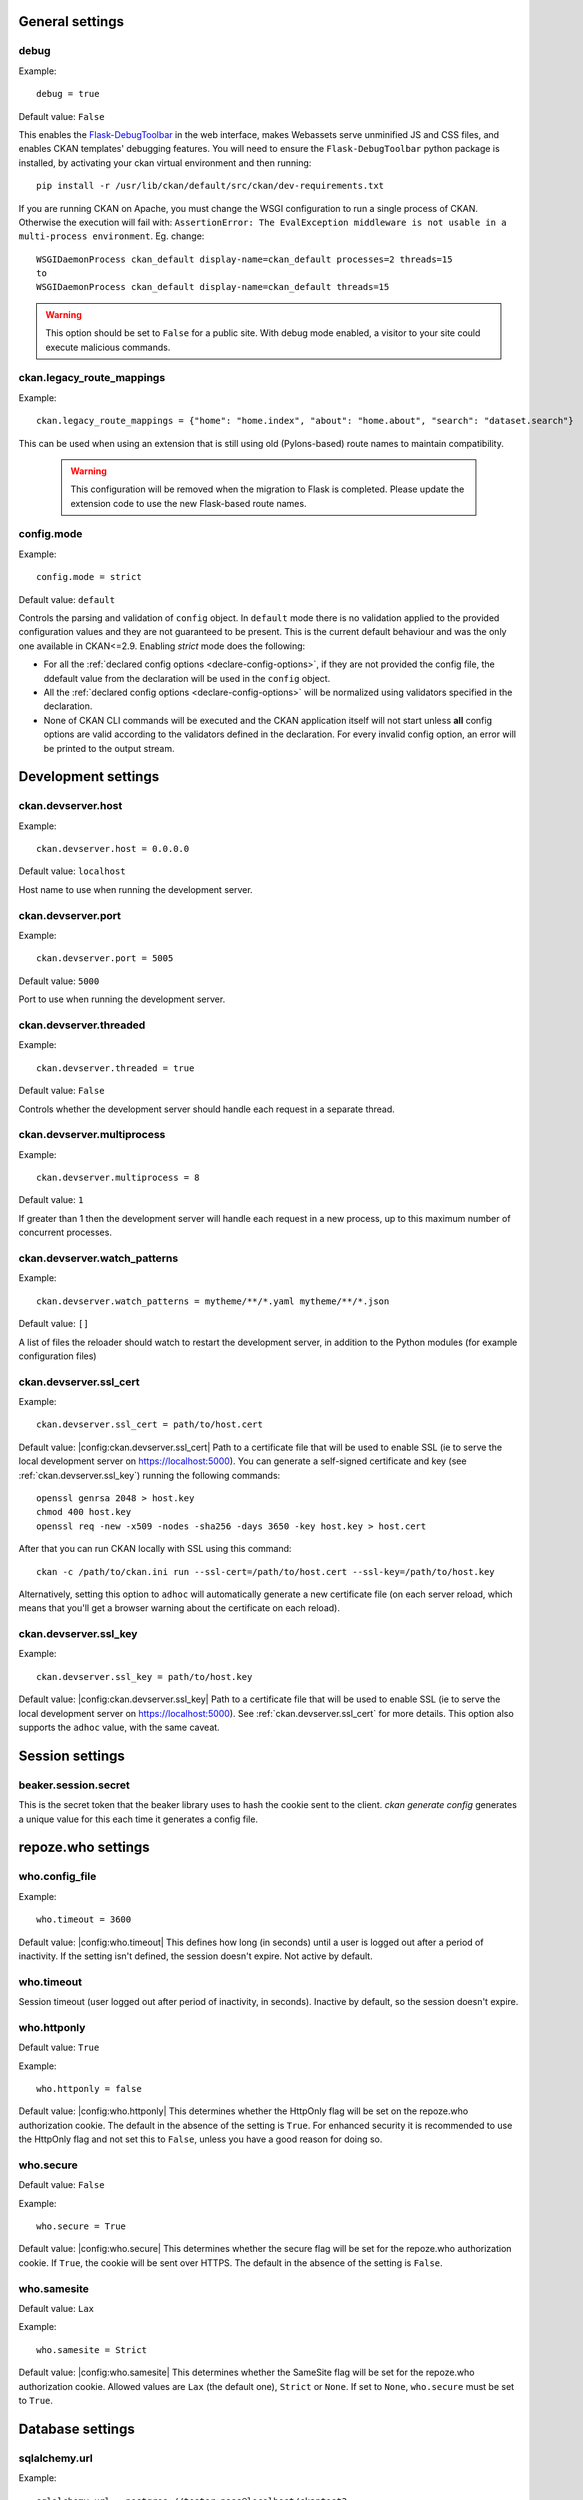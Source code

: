.. Documentation for declared config options.
   **This file is autogenerated!** So don't edit it by hand.

General settings
----------------

.. _debug:

debug
^^^^^
Example::

	debug = true

Default value: ``False``

This enables the `Flask-DebugToolbar <https://flask-debugtoolbar.readthedocs.io/>`_ in the web interface, makes Webassets serve unminified JS and CSS files, and enables CKAN templates' debugging features.
You will need to ensure the ``Flask-DebugToolbar`` python package is installed, by activating your ckan virtual environment and then running::

    pip install -r /usr/lib/ckan/default/src/ckan/dev-requirements.txt

If you are running CKAN on Apache, you must change the WSGI configuration to run a single process of CKAN. Otherwise the execution will fail with: ``AssertionError: The EvalException middleware is not usable in a multi-process environment``. Eg. change::

  WSGIDaemonProcess ckan_default display-name=ckan_default processes=2 threads=15
  to
  WSGIDaemonProcess ckan_default display-name=ckan_default threads=15

.. warning:: This option should be set to ``False`` for a public site.
   With debug mode enabled, a visitor to your site could execute malicious
   commands.

.. _ckan.legacy_route_mappings:

ckan.legacy_route_mappings
^^^^^^^^^^^^^^^^^^^^^^^^^^
Example::

	ckan.legacy_route_mappings = {"home": "home.index", "about": "home.about", "search": "dataset.search"}

This can be used when using an extension that is still using old (Pylons-based) route names to maintain compatibility.

  .. warning:: This configuration will be removed when the migration to Flask is completed. Please
    update the extension code to use the new Flask-based route names.

.. _config.mode:

config.mode
^^^^^^^^^^^
Example::

	config.mode = strict

Default value: ``default``

Controls the parsing and validation of ``config`` object. In ``default`` mode there is no validation applied to the provided configuration values and they are not guaranteed to be present. This is the current default behaviour and was the only one available in CKAN<=2.9.
Enabling `strict` mode does the following:

* For all the :ref:`declared config options <declare-config-options>`, if they
  are not provided the config file, the ddefault value from the declaration will be
  used in the ``config`` object.

* All the :ref:`declared config options <declare-config-options>` will be
  normalized using validators specified in the declaration.

* None of CKAN CLI commands will be executed and the CKAN application itself will
  not start unless **all** config options are valid according to the validators defined
  in the declaration. For every invalid config option, an error will be printed to the
  output stream.

Development settings
--------------------

.. _ckan.devserver.host:

ckan.devserver.host
^^^^^^^^^^^^^^^^^^^
Example::

	ckan.devserver.host = 0.0.0.0

Default value: ``localhost``

Host name to use when running the development server.

.. _ckan.devserver.port:

ckan.devserver.port
^^^^^^^^^^^^^^^^^^^
Example::

	ckan.devserver.port = 5005

Default value: ``5000``

Port to use when running the development server.

.. _ckan.devserver.threaded:

ckan.devserver.threaded
^^^^^^^^^^^^^^^^^^^^^^^
Example::

	ckan.devserver.threaded = true

Default value: ``False``

Controls whether the development server should handle each request in a separate thread.

.. _ckan.devserver.multiprocess:

ckan.devserver.multiprocess
^^^^^^^^^^^^^^^^^^^^^^^^^^^
Example::

	ckan.devserver.multiprocess = 8

Default value: ``1``

If greater than 1 then the development server will handle each request in a new process, up to this maximum number of concurrent processes.

.. _ckan.devserver.watch_patterns:

ckan.devserver.watch_patterns
^^^^^^^^^^^^^^^^^^^^^^^^^^^^^
Example::

	ckan.devserver.watch_patterns = mytheme/**/*.yaml mytheme/**/*.json

Default value: ``[]``

A list of files the reloader should watch to restart the development server, in addition to the Python modules (for example configuration files)

.. _ckan.devserver.ssl_cert:

ckan.devserver.ssl_cert
^^^^^^^^^^^^^^^^^^^^^^^
Example::

  ckan.devserver.ssl_cert = path/to/host.cert

Default value: |config:ckan.devserver.ssl_cert|
Path to a certificate file that will be used to enable SSL (ie to serve the local development server on https://localhost:5000). You can generate a self-signed certificate and key (see :ref:`ckan.devserver.ssl_key`) running the following commands::

    openssl genrsa 2048 > host.key
    chmod 400 host.key
    openssl req -new -x509 -nodes -sha256 -days 3650 -key host.key > host.cert

After that you can run CKAN locally with SSL using this command::

    ckan -c /path/to/ckan.ini run --ssl-cert=/path/to/host.cert --ssl-key=/path/to/host.key

Alternatively, setting this option to ``adhoc`` will automatically generate a new certificate file (on each server reload, which means that you'll get a browser warning about the certificate on each reload).

.. _ckan.devserver.ssl_key:

ckan.devserver.ssl_key
^^^^^^^^^^^^^^^^^^^^^^
Example::

  ckan.devserver.ssl_key = path/to/host.key

Default value: |config:ckan.devserver.ssl_key|
Path to a certificate file that will be used to enable SSL (ie to serve the local development server on https://localhost:5000). See :ref:`ckan.devserver.ssl_cert` for more details. This option also supports the ``adhoc`` value, with the same caveat.

Session settings
----------------

.. _beaker.session.secret:

beaker.session.secret
^^^^^^^^^^^^^^^^^^^^^
This is the secret token that the beaker library uses to hash the cookie sent to the client. `ckan generate config` generates a unique value for this each time it generates a config file.

repoze.who settings
-------------------

.. _who.config_file:

who.config_file
^^^^^^^^^^^^^^^
Example::

 who.timeout = 3600

Default value: |config:who.timeout|
This defines how long (in seconds) until a user is logged out after a period of inactivity. If the setting isn't defined, the session doesn't expire. Not active by default.

.. _who.timeout:

who.timeout
^^^^^^^^^^^
Session timeout (user logged out after period of inactivity, in seconds). Inactive by default, so the session doesn't expire.

.. _who.httponly:

who.httponly
^^^^^^^^^^^^
Default value: ``True``

Example::

 who.httponly = false

Default value: |config:who.httponly|
This determines whether the HttpOnly flag will be set on the repoze.who authorization cookie. The default in the absence of the setting is ``True``. For enhanced security it is recommended to use the HttpOnly flag and not set this to ``False``, unless you have a good reason for doing so.

.. _who.secure:

who.secure
^^^^^^^^^^
Default value: ``False``

Example::

 who.secure = True

Default value: |config:who.secure|
This determines whether the secure flag will be set for the repoze.who authorization cookie. If ``True``, the cookie will be sent over HTTPS. The default in the absence of the setting is ``False``.

.. _who.samesite:

who.samesite
^^^^^^^^^^^^
Default value: ``Lax``

Example::

 who.samesite = Strict

Default value: |config:who.samesite|
This determines whether the SameSite flag will be set for the repoze.who authorization cookie. Allowed values are ``Lax`` (the default one), ``Strict`` or ``None``. If set to ``None``,  ``who.secure`` must be set to ``True``.

Database settings
-----------------

.. _sqlalchemy.url:

sqlalchemy.url
^^^^^^^^^^^^^^
Example::

 sqlalchemy.url = postgres://tester:pass@localhost/ckantest3

This defines the database that CKAN is to use. The format is::

 sqlalchemy.url = postgres://USERNAME:PASSWORD@HOST/DBNAME

.. _sqlalchemy.<OPTION>:

sqlalchemy.<OPTION>
^^^^^^^^^^^^^^^^^^^
Example::

 sqlalchemy.pool_pre_ping=True
 sqlalchemy.pool_size=10
 sqlalchemy.max_overflow=20

Custom sqlalchemy config parameters used to establish the main database connection.
To get the list of all the available properties check the `SQLAlchemy documentation`_
.. _SQLAlchemy documentation: http://docs.sqlalchemy.org/en/rel_0_9/core/engines.html#engine-creation-api

Site Settings
-------------

.. _ckan.site_url:

ckan.site_url
^^^^^^^^^^^^^
Example::

  ckan.site_url = http://scotdata.ckan.net

Default value: |config:ckan.site_url|
Set this to the URL of your CKAN site. Many CKAN features that need an absolute URL to your site use this setting.
This setting should only contain the protocol (e.g. ``http://``), host (e.g. ``www.example.com``) and (optionally) the port (e.g. ``:8080``). In particular, if you have mounted CKAN at a path other than ``/`` then the mount point must *not* be included in ``ckan.site_url``. Instead, you need to set :ref:`ckan.root_path`.
.. important:: It is mandatory to complete this setting
.. warning::

  This setting should not have a trailing / on the end.

.. _apikey_header_name:

apikey_header_name
^^^^^^^^^^^^^^^^^^
Default value: ``X-CKAN-API-Key``

Example::

 apikey_header_name = API-KEY

Default value: |config:apikey_header_name|
This allows another http header to be used to provide the CKAN API key. This is useful if network infrastructure blocks the Authorization header and ``X-CKAN-API-Key`` is not suitable.

.. _ckan.cache_expires:

ckan.cache_expires
^^^^^^^^^^^^^^^^^^
Default value: ``0``

Example::

  ckan.cache_expires = 2592000

Default value: |config:ckan.cache_expires|
This sets ``Cache-Control`` header's max-age value.

.. _ckan.cache_enabled:

ckan.cache_enabled
^^^^^^^^^^^^^^^^^^
Default value: ``False``

Example::

  ckan.cache_enabled = True

Default value: |config:ckan.cache_enabled|
This enables cache control headers on all requests. If the user is not logged in and there is no session data a ``Cache-Control: public`` header will be added. For all other requests the ``Cache-control: private`` header will be added.

.. _ckan.mimetype_guess:

ckan.mimetype_guess
^^^^^^^^^^^^^^^^^^^
Default value: ``file_ext``

Example::

  ckan.mimetype_guess = file_ext

Default value: |config:ckan.mimetype_guess|
There are three options for guessing the mimetype of uploaded or linked resources: file_ext, file_contents, None.
``file_ext`` will guess the mimetype by the url first, then the file extension.
``file_contents`` will guess the mimetype by the file itself, this tends to be inaccurate.
``None`` will not store the mimetype for the resource.

.. _ckan.static_max_age:

ckan.static_max_age
^^^^^^^^^^^^^^^^^^^
Default value: ``3600``

Example::

  ckan.static_max_age = 2592000

Default value: |config:ckan.static_max_age|
Controls CKAN static files' cache max age, if we're serving and caching them.

.. _ckan.tracking_enabled:

ckan.tracking_enabled
^^^^^^^^^^^^^^^^^^^^^
Default value: ``False``

Example::

  ckan.tracking_enabled = True

Default value: |config:ckan.tracking_enabled|
This controls if CKAN will track the site usage. For more info, read :ref:`tracking`.

.. _ckan.valid_url_schemes:

ckan.valid_url_schemes
^^^^^^^^^^^^^^^^^^^^^^
Default value: ``['http', 'https', 'ftp']``

Example::

  ckan.valid_url_schemes = http https ftp sftp

Default value: |config:ckan.valid_url_schemes|
Controls what uri schemes are rendered as links.

Authorization Settings
----------------------

.. _ckan.auth.anon_create_dataset:

ckan.auth.anon_create_dataset
^^^^^^^^^^^^^^^^^^^^^^^^^^^^^
Default value: ``False``

Example::

 ckan.auth.anon_create_dataset = False

Default value: |config:ckan.auth.anon_create_dataset|
Allow users to create datasets without registering and logging in.

.. _ckan.auth.create_unowned_dataset:

ckan.auth.create_unowned_dataset
^^^^^^^^^^^^^^^^^^^^^^^^^^^^^^^^
Default value: ``True``

Example::

 ckan.auth.create_unowned_dataset = False

Default value: |config:ckan.auth.create_unowned_dataset|

Allow the creation of datasets not owned by any organization.

.. _ckan.auth.create_dataset_if_not_in_organization:

ckan.auth.create_dataset_if_not_in_organization
^^^^^^^^^^^^^^^^^^^^^^^^^^^^^^^^^^^^^^^^^^^^^^^
Default value: ``True``

Example::

 ckan.auth.create_dataset_if_not_in_organization = False

Default value: |config:ckan.auth.create_dataset_if_not_in_organization|

Allow users who are not members of any organization to create datasets, default: true. ``create_unowned_dataset`` must also be True, otherwise setting ``create_dataset_if_not_in_organization`` to True is meaningless.

.. _ckan.auth.user_create_groups:

ckan.auth.user_create_groups
^^^^^^^^^^^^^^^^^^^^^^^^^^^^
Default value: ``False``

Example::

 ckan.auth.user_create_groups = True

Default value: |config:ckan.auth.user_create_groups|

Allow users to create groups.

.. _ckan.auth.user_create_organizations:

ckan.auth.user_create_organizations
^^^^^^^^^^^^^^^^^^^^^^^^^^^^^^^^^^^
Default value: ``True``

Example::

 ckan.auth.user_create_organizations = False

Default value: |config:ckan.auth.user_create_organizations|

Allow users to create organizations.

.. _ckan.auth.user_delete_groups:

ckan.auth.user_delete_groups
^^^^^^^^^^^^^^^^^^^^^^^^^^^^
Default value: ``True``


Example::

 ckan.auth.user_delete_groups = False

Default value: |config:ckan.auth.user_delete_groups|

Allow users to delete groups.

.. _ckan.auth.user_delete_organizations:

ckan.auth.user_delete_organizations
^^^^^^^^^^^^^^^^^^^^^^^^^^^^^^^^^^^
Default value: ``True``

Example::

 ckan.auth.user_delete_organizations = False

Default value: |config:ckan.auth.user_delete_organizations|

Allow users to delete organizations.

.. _ckan.auth.create_user_via_api:

ckan.auth.create_user_via_api
^^^^^^^^^^^^^^^^^^^^^^^^^^^^^
Default value: ``False``

Example::

 ckan.auth.create_user_via_api = False

Default value: |config:ckan.auth.create_user_via_api|

Allow new user accounts to be created via the API by anyone. When ``False`` only sysadmins are authorised.

.. _ckan.auth.create_user_via_web:

ckan.auth.create_user_via_web
^^^^^^^^^^^^^^^^^^^^^^^^^^^^^
Default value: ``True``

Example::

 ckan.auth.create_user_via_web = True

Default value: |config:ckan.auth.create_user_via_web|
Allow new user accounts to be created via the Web.

.. _ckan.auth.roles_that_cascade_to_sub_groups:

ckan.auth.roles_that_cascade_to_sub_groups
^^^^^^^^^^^^^^^^^^^^^^^^^^^^^^^^^^^^^^^^^^
Default value: ``['admin']``

Example::

 ckan.auth.roles_that_cascade_to_sub_groups = admin editor

Default value: |config:ckan.auth.roles_that_cascade_to_sub_groups|

Makes role permissions apply to all the groups or organizations down the hierarchy from the groups or organizations that the role is applied to.
e.g. a particular user has the 'admin' role for group 'Department of Health'. If you set the value of this option to 'admin' then the user will automatically have the same admin permissions for the child groups of 'Department of Health' such as 'Cancer Research' (and its children too and so on).

.. _ckan.auth.public_user_details:

ckan.auth.public_user_details
^^^^^^^^^^^^^^^^^^^^^^^^^^^^^
Default value: ``True``

Example::

  ckan.auth.public_user_details = False

Default value: |config:ckan.auth.public_user_details|
Restricts anonymous access to user information. If is set to ``False`` accessing users details when not logged in will raise a ``Not Authorized`` exception.
.. note:: This setting should be used when user registration is disabled (``ckan.auth.create_user_via_web = False``), otherwise users
    can just create an account to see other users details.

.. _ckan.auth.public_activity_stream_detail:

ckan.auth.public_activity_stream_detail
^^^^^^^^^^^^^^^^^^^^^^^^^^^^^^^^^^^^^^^
Default value: ``False``

Example::

  ckan.auth.public_activity_stream_detail = True

Default value: |config:ckan.auth.public_activity_stream_detail|
Restricts access to 'view this version' and 'changes' in the Activity Stream pages. These links provide users with the full edit history of datasets etc - what they showed in the past and the diffs between versions. If this option is set to ``False`` then only admins (e.g. whoever can edit the dataset) can see this detail. If set to ``True``, anyone can see this detail (assuming they have permission to view the dataset etc).

.. _ckan.auth.allow_dataset_collaborators:

ckan.auth.allow_dataset_collaborators
^^^^^^^^^^^^^^^^^^^^^^^^^^^^^^^^^^^^^
Default value: ``False``

Example::

  ckan.auth.allow_dataset_collaborators = True

Default value: |config:ckan.auth.allow_dataset_collaborators|
Enables or disable collaborators in individual datasets. If ``True``, in addition to the standard organization based permissions, users can be added as collaborators to individual datasets with different roles, regardless of the organization they belong to. For more information, check the documentation on :ref:`dataset_collaborators`.
.. warning:: If this setting is turned off in a site where there already were collaborators created, you must reindex all datasets to update the permission labels, in order to prevent access to private datasets to the previous collaborators.

.. _ckan.auth.allow_admin_collaborators:

ckan.auth.allow_admin_collaborators
^^^^^^^^^^^^^^^^^^^^^^^^^^^^^^^^^^^
Default value: ``False``

Example::

  ckan.auth.allow_admin_collaborators = True

Default value: |config:ckan.auth.allow_admin_collaborators|

Allows dataset collaborators to have the "Admin" role, allowing them to add more collaborators or remove existing ones. By default, collaborators can only be managed by administrators of the organization the dataset belongs to. For more information, check the documentation on :ref:`dataset_collaborators`.

.. warning:: If this setting is turned off in a site where admin collaborators have been already created, existing collaborators with role "admin" will no longer be able to add or remove collaborators, but they will still be able to edit and access the datasets that they are assigned to.

.. _ckan.auth.allow_collaborators_to_change_owner_org:

ckan.auth.allow_collaborators_to_change_owner_org
^^^^^^^^^^^^^^^^^^^^^^^^^^^^^^^^^^^^^^^^^^^^^^^^^
Default value: ``False``

Example::

  ckan.auth.allow_collaborators_to_change_owner_org = True

Default value: |config:ckan.auth.allow_collaborators_to_change_owner_org|

Allows dataset collaborators to change the owner organization of the datasets they are collaborators on. Defaults to False, meaning that collaborators with role admin or editor can edit the dataset metadata but not the organization field.

.. _ckan.auth.create_default_api_keys:

ckan.auth.create_default_api_keys
^^^^^^^^^^^^^^^^^^^^^^^^^^^^^^^^^
Default value: ``False``

Example::

  ckan.auth.create_default_api_keys = True

Default value: |config:ckan.auth.create_default_api_keys|

Determines if a an API key should be automatically created for every user when creating a user account. If set to False (the default value), users can manually create an API token from their profile instead. See :ref:`api authentication`: for more details.

API Token Settings
------------------

.. _api_token.nbytes:

api_token.nbytes
^^^^^^^^^^^^^^^^
Default value: ``32``

Example::

  api_token.nbytes = 20

Default value: |config:api_token.nbytes|
Number of bytes used to generate unique id for API Token.

.. _api_token.jwt.encode.secret:

api_token.jwt.encode.secret
^^^^^^^^^^^^^^^^^^^^^^^^^^^
Example::

  api_token.jwt.encode.secret = file:/path/to/private/key

Default value: |config:api_token.jwt.encode.secret|
A key suitable for the chosen algorithm(``api_token.jwt.algorithm``):
* for asymmetric algorithms: path to private key with ``file:`` prefix. I.e ``file:/path/private/key`` * for symmetric algorithms: plain string, sufficiently long for security with ``string:`` prefix. I.e ``string:123abc``
Value must have prefix, which defines its type. Supported prefixes are:
* ``string:`` - Plain string, will be used as is. * ``file:`` - Path to file. Content of the file will be used as key.

.. _api_token.jwt.decode.secret:

api_token.jwt.decode.secret
^^^^^^^^^^^^^^^^^^^^^^^^^^^
Example::

  api_token.jwt.decode.secret = file:/path/to/public/key.pub

Default value: |config:api_token.jwt.decode.secret|
A key suitable for the chosen algorithm(``api_token.jwt.algorithm``):
* for asymmetric algorithms: path to public key with ``file:`` prefix. I.e ``file:/path/public/key.pub`` * for symmetric algorithms: plain string, sufficiently long for security with ``string:`` prefix. I.e ``string:123abc``
Value must have prefix, which defines it's type. Supported prefixes are:
* ``string:`` - Plain string, will be used as is. * ``file:`` - Path to file. Content of the file will be used as key.

.. _api_token.jwt.algorithm:

api_token.jwt.algorithm
^^^^^^^^^^^^^^^^^^^^^^^
Default value: ``HS256``

Example::

  api_token.jwt.algorithm = RS256

Default value: |config:api_token.jwt.algorithm|
Algorithm to sign the token with, e.g. "ES256", "RS256"

Search Settings
---------------

.. _ckan.site_id:

ckan.site_id
^^^^^^^^^^^^
Default value: ``default``

Example::

 ckan.site_id = my_ckan_instance

Default value: |config:ckan.site_id|
CKAN uses Solr to index and search packages. The search index is linked to the value of the ``ckan.site_id``, so if you have more than one CKAN instance using the same `solr_url`_, they will each have a separate search index as long as their ``ckan.site_id`` values are different. If you are only running a single CKAN instance then this can be ignored.
Note, if you change this value, you need to rebuild the search index.

.. _solr_url:

solr_url
^^^^^^^^
Example::

 solr_url = http://solr.okfn.org:8983/solr/ckan-schema-2.0

Default value: |config:solr_url|
This configures the Solr server used for search. The Solr schema found at that URL must be one of the ones in ``ckan/config/solr`` (generally the most recent one). A check of the schema version number occurs when CKAN starts.
Optionally, ``solr_user`` and ``solr_password`` can also be configured to specify HTTP Basic authentication details for all Solr requests.
.. note::  If you change this value, you need to rebuild the search index.

.. _ckan.search.automatic_indexing:

ckan.search.automatic_indexing
^^^^^^^^^^^^^^^^^^^^^^^^^^^^^^
Default value: ``True``

Example::

 ckan.search.automatic_indexing = true

Default value: |config:ckan.search.automatic_indexing|
Make all changes immediately available via the search after editing or creating a dataset. Default is true. If for some reason you need the indexing to occur asynchronously, set this option to false.
.. note:: This is equivalent to explicitly load the ``synchronous_search`` plugin.

.. _ckan.search.solr_commit:

ckan.search.solr_commit
^^^^^^^^^^^^^^^^^^^^^^^
Default value: ``True``

Example::

 ckan.search.solr_commit = false

Default value: |config:ckan.search.solr_commit|
Make ckan commit changes solr after every dataset update change. Turn this to false if on solr 4.0 and you have automatic (soft)commits enabled to improve dataset update/create speed (however there may be a slight delay before dataset gets seen in results).

.. _ckan.search.show_all_types:

ckan.search.show_all_types
^^^^^^^^^^^^^^^^^^^^^^^^^^
Default value: ``dataset``

Example::

 ckan.search.show_all_types = dataset

Default value: |config:ckan.search.show_all_types|
Controls whether a search page (e.g. ``/dataset``) should also show custom dataset types. The default is ``false`` meaning that no search page for any type will show other types. ``true`` will show other types on the ``/dataset`` search page. Any other value (e.g. ``dataset`` or ``document`` will be treated as a dataset type and that type's search page will show datasets of all types.

.. _ckan.search.default_include_private:

ckan.search.default_include_private
^^^^^^^^^^^^^^^^^^^^^^^^^^^^^^^^^^^
Default value: ``True``

Example::

 ckan.search.default_include_private = false

Default value: |config:ckan.search.default_include_private|
Controls whether the default search page (``/dataset``) should include private datasets visible to the current user or only public datasets visible to everyone.

.. _ckan.search.default_package_sort:

ckan.search.default_package_sort
^^^^^^^^^^^^^^^^^^^^^^^^^^^^^^^^
Default value: ``score desc, metadata_modified desc``

Example::

 ckan.search.default_package_sort = name asc

Default value: |config:ckan.search.default_package_sort|
Controls whether the default search page (``/dataset``) should different sorting parameter by default when the request does not specify sort.

.. _search.facets.limit:

search.facets.limit
^^^^^^^^^^^^^^^^^^^
Default value: ``50``

Example::

 search.facets.limit = 100

Default value: |config:search.facets.limit|
Sets the default number of searched facets returned in a query.

.. _search.facets.default:

search.facets.default
^^^^^^^^^^^^^^^^^^^^^
Default value: ``10``

Example::

  search.facets.default = 10

Default value: |config:search.facets.default|
Default number of facets shown in search results.

.. _ckan.extra_resource_fields:

ckan.extra_resource_fields
^^^^^^^^^^^^^^^^^^^^^^^^^^
Default value: ``[]``

Example::

  ckan.extra_resource_fields = alt_url

Default value: |config:ckan.extra_resource_fields|
List of the extra resource fields that would be used when searching.

.. _ckan.search.rows_max:

ckan.search.rows_max
^^^^^^^^^^^^^^^^^^^^
Default value: ``1000``

Example::

  ckan.search.rows_max = 1000

Default value: |config:ckan.search.rows_max|
Maximum allowed value for rows returned. Specifically this limits:
* ``package_search``'s ``rows`` parameter * ``group_show`` and ``organization_show``'s number of datasets returned when specifying ``include_datasets=true``

.. _ckan.group_and_organization_list_max:

ckan.group_and_organization_list_max
^^^^^^^^^^^^^^^^^^^^^^^^^^^^^^^^^^^^
Default value: ``1000``

Example::

  ckan.group_and_organization_list_max = 1000

Default value: |config:ckan.group_and_organization_list_max|
Maximum number of groups/organizations returned when listing them. Specifically this limits:
* ``group_list``'s ``limit`` when ``all_fields=false`` * ``organization_list``'s ``limit`` when ``all_fields=false``

.. _ckan.group_and_organization_list_all_fields_max:

ckan.group_and_organization_list_all_fields_max
^^^^^^^^^^^^^^^^^^^^^^^^^^^^^^^^^^^^^^^^^^^^^^^
Default value: ``25``

Example::

  ckan.group_and_organization_list_all_fields_max = 100

Default value: |config:ckan.group_and_organization_list_all_fields_max|
Maximum number of groups/organizations returned when listing them in detail. Specifically this limits:
* ``group_list``'s ``limit`` when ``all_fields=true`` * ``organization_list``'s ``limit`` when ``all_fields=true``

.. _solr_timeout:

solr_timeout
^^^^^^^^^^^^
Default value: ``60``

Example::

 solr_timeout = 120

Default value: |config:solr_timeout|
The option defines the timeout in seconds until giving up on a request. Raising this value might help you if you encounter a timeout exception.

Redis Settings
--------------

.. _ckan.redis.url:

ckan.redis.url
^^^^^^^^^^^^^^
Default value: ``redis://localhost:6379/0``

Example::

    ckan.redis.url = redis://localhost:7000/1

Default value: |config:ckan.redis.url|
URL to your Redis instance, including the database to be used.

CORS Settings
-------------

.. _ckan.cors.origin_allow_all:

ckan.cors.origin_allow_all
^^^^^^^^^^^^^^^^^^^^^^^^^^
Default value: ``False``

Example::

  ckan.cors.origin_allow_all = True

Default value: |config:ckan.cors.origin_allow_all|
This setting must be present to enable CORS. If True, all origins will be allowed (the response header Access-Control-Allow-Origin is set to '*'). If False, only origins from the ``ckan.cors.origin_whitelist`` setting will be allowed.

.. _ckan.cors.origin_whitelist:

ckan.cors.origin_whitelist
^^^^^^^^^^^^^^^^^^^^^^^^^^
Default value: ``[]``

Example::

  ckan.cors.origin_whitelist = http://www.myremotedomain1.com http://myremotedomain1.com

Default value: |config:ckan.cors.origin_whitelist|
A space separated list of allowable origins. This setting is used when ``ckan.cors.origin_allow_all = False``.

Plugins Settings
----------------

.. _ckan.plugins:

ckan.plugins
^^^^^^^^^^^^
Default value: ``[]``

Example::

  ckan.plugins = disqus datapreview googleanalytics follower

Default value: |config:ckan.plugins|
Specify which CKAN plugins are to be enabled.
.. warning::  If you specify a plugin but have not installed the code,  CKAN will not start.
Format as a space-separated list of the plugin names. The plugin name is the key in the ``[ckan.plugins]`` section of the extension's ``setup.py``. For more information on plugins and extensions, see :doc:`/extensions/index`.
.. note::

    The order of the plugin names in the configuration file influences the
    order that CKAN will load the plugins in. As long as each plugin class is
    implemented in a separate Python module (i.e. in a separate Python source
    code file), the plugins will be loaded in the order given in the
    configuration file.

    When multiple plugins are implemented in the same Python module, CKAN will
    process the plugins in the order that they're given in the config file, but as
    soon as it reaches one plugin from a given Python module, CKAN will load all
    plugins from that Python module, in the order that the plugin classes are
    defined in the module.

    For simplicity, we recommend implementing each plugin class in its own Python
    module.

    Plugin loading order can be important, for example for plugins that add custom
    template files: templates found in template directories added earlier will
    override templates in template directories added later.

    .. todo::

        Fix CKAN's plugin loading order to simply load all plugins in the order
        they're given in the config file, regardless of which Python modules
        they're implemented in.

Front-End Settings
------------------

.. _ckan.site_title:

ckan.site_title
^^^^^^^^^^^^^^^
Default value: ``CKAN``

Example::

 ckan.site_title = Open Data Scotland

Default value: |config:ckan.site_title|
This sets the name of the site, as displayed in the CKAN web interface.

.. _ckan.site_description:

ckan.site_description
^^^^^^^^^^^^^^^^^^^^^
Example::

 ckan.site_description = The easy way to get, use and share data

Default value: |config:ckan.site_description|
This is for a description, or tag line for the site, as displayed in the header of the CKAN web interface.

.. _ckan.site_intro_text:

ckan.site_intro_text
^^^^^^^^^^^^^^^^^^^^
Example::

 ckan.site_intro_text = Nice introductory paragraph about CKAN or the site in general.

Default value: |config:ckan.site_intro_text|
This is for an introductory text used in the default template's index page.

.. _ckan.site_logo:

ckan.site_logo
^^^^^^^^^^^^^^
Default value: ``/base/images/ckan-logo.png``

Example::

 ckan.site_logo = /images/ckan_logo_fullname_long.png

Default value: |config:ckan.site_logo|
This sets the logo used in the title bar.

.. _ckan.site_about:

ckan.site_about
^^^^^^^^^^^^^^^
Example::

 ckan.site_about = A _community-driven_ catalogue of _open data_ for the Greenfield area.

Default value::

  <p>CKAN is the world’s leading open-source data portal platform.</p>

  <p>CKAN is a complete out-of-the-box software solution that makes data
  accessible and usable – by providing tools to streamline publishing, sharing,
  finding and using data (including storage of data and provision of robust data
  APIs). CKAN is aimed at data publishers (national and regional governments,
  companies and organizations) wanting to make their data open and available.</p>

  <p>CKAN is used by governments and user groups worldwide and powers a variety
  of official and community data portals including portals for local, national
  and international government, such as the UK’s <a href="http://data.gov.uk">data.gov.uk</a>
  and the European Union’s <a href="http://publicdata.eu/">publicdata.eu</a>,
  the Brazilian <a href="http://dados.gov.br/">dados.gov.br</a>, Dutch and
  Netherland government portals, as well as city and municipal sites in the US,
  UK, Argentina, Finland and elsewhere.</p>

  <p>CKAN: <a href="http://ckan.org/">http://ckan.org/</a><br />
  CKAN Tour: <a href="http://ckan.org/tour/">http://ckan.org/tour/</a><br />
  Features overview: <a href="http://ckan.org/features/">http://ckan.org/features/</a></p>

Format tips:
* multiline strings can be used by indenting following lines
* the format is Markdown
.. note:: Whilst the default text is translated into many languages (switchable in the page footer), the text in this configuration option will not be translatable.
          For this reason, it's better to overload the snippet in ``home/snippets/about_text.html``. For more information, see :doc:`/theming/index`.

.. _ckan.main_css:

ckan.main_css
^^^^^^^^^^^^^
Default value: ``/base/css/main.css``

Example::

  ckan.main_css = /base/css/my-custom.css

Default value: |config:ckan.main_css|
With this option, instead of using the default `main.css`, you can use your own.

.. _ckan.favicon:

ckan.favicon
^^^^^^^^^^^^
Default value: ``/base/images/ckan.ico``

Example::

 ckan.favicon = http://okfn.org/wp-content/themes/okfn-master-wordpress-theme/images/favicon.ico

Default value: |config:ckan.favicon|
This sets the site's `favicon`. This icon is usually displayed by the browser in the tab heading and bookmark.

.. _ckan.datasets_per_page:

ckan.datasets_per_page
^^^^^^^^^^^^^^^^^^^^^^
Default value: ``20``

Example::

 ckan.datasets_per_page = 10

Default value: |config:ckan.datasets_per_page|
This controls the pagination of the dataset search results page. This is the maximum number of datasets viewed per page of results.

.. _package_hide_extras:

package_hide_extras
^^^^^^^^^^^^^^^^^^^
Default value: ``[]``

Example::

 package_hide_extras = my_private_field other_field

Default value: |config:package_hide_extras|
This sets a space-separated list of extra field key values which will not be shown on the dataset read page.
.. warning::  While this is useful to e.g. create internal notes, it is not a security measure. The keys will still be available via the API and in revision diffs.

.. _ckan.dumps_url:

ckan.dumps_url
^^^^^^^^^^^^^^
If there is a page which allows you to download a dump of the entire catalogue then specify the URL here, so that it can be advertised in the web interface. For example::

  ckan.dumps_url = http://ckan.net/dump/

For more information on using dumpfiles, see :ref:`datasets dump`.

.. _ckan.dumps_format:

ckan.dumps_format
^^^^^^^^^^^^^^^^^
If there is a page which allows you to download a dump of the entire catalogue then specify the format here, so that it can be advertised in the web interface. ``dumps_format`` is just a string for display. Example::

  ckan.dumps_format = CSV/JSON

.. _ckan.recaptcha.publickey:

ckan.recaptcha.publickey
^^^^^^^^^^^^^^^^^^^^^^^^
The public key for your reCAPTCHA account, for example::

 ckan.recaptcha.publickey = 6Lc...-KLc

To get a reCAPTCHA account, sign up at: http://www.google.com/recaptcha

.. _ckan.recaptcha.privatekey:

ckan.recaptcha.privatekey
^^^^^^^^^^^^^^^^^^^^^^^^^
The private key for your reCAPTCHA account, for example::

 ckan.recaptcha.privatekey = 6Lc...-jP

Setting both :ref:`ckan.recaptcha.publickey` and :ref:`ckan.recaptcha.privatekey` adds captcha to the user registration form. This has been effective at preventing bots registering users and creating spam packages.

.. _ckan.featured_groups:

ckan.featured_groups
^^^^^^^^^^^^^^^^^^^^
Default value: ``[]``

Example::

 ckan.featured_groups = group_one

Default Value: |config:ckan.featured_groups|
Defines a list of group names or group ids. This setting is used to display a group and datasets on the home page in the default templates (1 group and 2 datasets are displayed).

.. _ckan.featured_orgs:

ckan.featured_orgs
^^^^^^^^^^^^^^^^^^
Default value: ``[]``

Example::

 ckan.featured_orgs = org_one

Default Value: |config:ckan.featured_orgs|
Defines a list of organization names or ids. This setting is used to display an organization and datasets on the home page in the default templates (1 group and 2 datasets are displayed).

.. _ckan.default_group_sort:

ckan.default_group_sort
^^^^^^^^^^^^^^^^^^^^^^^
Default value: ``title``

Example::

 ckan.default_group_sort = name

Default Value: |config:ckan.default_group_sort|
Defines if some other sorting is used in group_list and organization_list by default when the request does not specify sort.

.. _ckan.gravatar_default:

ckan.gravatar_default
^^^^^^^^^^^^^^^^^^^^^
Default value: ``identicon``

Example::

  ckan.gravatar_default = disabled

Default value: |config:ckan.gravatar_default|
This controls the default gravatar style. Gravatar is used by default when a user has not set a custom profile picture, but it can be turn completely off by setting this option to "disabled". In that case, a placeholder image will be shown instead, which can be customized overriding the ``templates/user/snippets/placeholder.html`` template.

.. _ckan.debug_supress_header:

ckan.debug_supress_header
^^^^^^^^^^^^^^^^^^^^^^^^^
Default value: ``False``

Example::

  ckan.debug_supress_header = False

Default value: |config:ckan.debug_supress_header|
This configs if the debug information showing the controller and action receiving the request being is shown in the header.
.. note:: This info only shows if debug is set to True.

Resource Views Settings
-----------------------

.. _ckan.views.default_views:

ckan.views.default_views
^^^^^^^^^^^^^^^^^^^^^^^^
Default value: ``['image_view', 'recline_view']``

Example::

 ckan.views.default_views = image_view webpage_view recline_grid_view

Default value: |config:ckan.views.default_views|
Defines the resource views that should be created by default when creating or updating a dataset. From this list only the views that are relevant to a particular resource format will be created. This is determined by each individual view.
If not present (or commented), the default value is used. If left empty, no default views are created.
.. note:: You must have the relevant view plugins loaded on the ``ckan.plugins``
    setting to be able to create the default views, eg::

        ckan.plugins = image_view webpage_view recline_grid_view datatables_view ...

        ckan.views.default_views = image_view webpage_view recline_grid_view

Theming Settings
----------------

.. _ckan.template_head_end:

ckan.template_head_end
^^^^^^^^^^^^^^^^^^^^^^
HTML content to be inserted just before ``</head>`` tag (e.g. extra stylesheet)
Example::

  ckan.template_head_end = <link rel="stylesheet" href="http://mysite.org/css/custom.css" type="text/css">

You can also have multiline strings. Just indent following lines. e.g.::

 ckan.template_head_end =
  <link rel="stylesheet" href="/css/extra1.css" type="text/css">
  <link rel="stylesheet" href="/css/extra2.css" type="text/css">

.. note:: This is only for legacy code, and shouldn't be used anymore.

.. _ckan.template_footer_end:

ckan.template_footer_end
^^^^^^^^^^^^^^^^^^^^^^^^
HTML content to be inserted just before ``</body>`` tag (e.g. Google Analytics code).
.. note:: you can have multiline strings (just indent following lines)
Example (showing insertion of Google Analytics code)::

  ckan.template_footer_end = <!-- Google Analytics -->
    <script src='http://www.google-analytics.com/ga.js' type='text/javascript'></script>
    <script type="text/javascript">
    try {
    var pageTracker = _gat._getTracker("XXXXXXXXX");
    pageTracker._setDomainName(".ckan.net");
    pageTracker._trackPageview();
    } catch(err) {}
    </script>
    <!-- /Google Analytics -->

.. note:: This is only for legacy code, and shouldn't be used anymore.

.. _ckan.template_title_delimiter:

ckan.template_title_delimiter
^^^^^^^^^^^^^^^^^^^^^^^^^^^^^
Default value: ``-``

Example::

 ckan.template_title_delimiter = |

Default value: |config:ckan.template_title_delimiter|
This sets the delimiter between the site's subtitle (if there's one) and its title, in HTML's ``<title>``.

.. _extra_template_paths:

extra_template_paths
^^^^^^^^^^^^^^^^^^^^
Default value: ````

Example::

 extra_template_paths = /home/okfn/brazil_ckan_config/templates

Default value: |config:extra_template_paths|
Use this option to specify where CKAN should look for additional templates, before reverting to the ``ckan/templates`` folder. You can supply more than one folder, separating the paths with a comma (,).
For more information on theming, see :doc:`/theming/index`.

.. _extra_public_paths:

extra_public_paths
^^^^^^^^^^^^^^^^^^
Default value: ````

Example::

 extra_public_paths = /home/okfn/brazil_ckan_config/public

Default value: |config:extra_public_paths|
To customise the display of CKAN you can supply replacements for static files such as HTML, CSS, script and PNG files. Use this option to specify where CKAN should look for additional files, before reverting to the ``ckan/public`` folder. You can supply more than one folder, separating the paths with a comma (,).
For more information on theming, see :doc:`/theming/index`.

.. _ckan.base_public_folder:

ckan.base_public_folder
^^^^^^^^^^^^^^^^^^^^^^^
Default value: ``public``

Example::

 ckan.base_public_folder = public

Default value: |config:ckan.base_public_folder|
This config option is used to configure the base folder for static files used by CKAN core. It is currently unused and it only accepts one value: ``public`` (Bootstrap 3, the default value from CKAN 2.8 onwards).

.. _ckan.base_templates_folder:

ckan.base_templates_folder
^^^^^^^^^^^^^^^^^^^^^^^^^^
Default value: ``templates``

Example::

 ckan.base_templates_folder = templates

Default value: |config:ckan.base_templates_folder|
This config option is used to configure the base folder for templates used by CKAN core. It is currently unused and it only accepts one vaue: ``templates`` (Bootstrap 3, the default value from CKAN 2.8 onwards).

Storage Settings
----------------

.. _ckan.storage_path:

ckan.storage_path
^^^^^^^^^^^^^^^^^
Example::

    ckan.storage_path = /var/lib/ckan

Default value: |config:ckan.storage_path|
This defines the location of where CKAN will store all uploaded data.

.. _ckan.max_resource_size:

ckan.max_resource_size
^^^^^^^^^^^^^^^^^^^^^^
Default value: ``10``

Example::

    ckan.max_resource_size = 100

Default value: |config:ckan.max_resource_size|
The maximum in megabytes a resources upload can be.

.. _ckan.max_image_size:

ckan.max_image_size
^^^^^^^^^^^^^^^^^^^
Default value: ``2``

Example::

    ckan.max_image_size = 10

Default value: |config:ckan.max_image_size|
The maximum in megabytes an image upload can be.

Uploader Settings
-----------------

.. _ckan.upload.user.types:

ckan.upload.user.types
^^^^^^^^^^^^^^^^^^^^^^
Default value: ``[]``

Example::

    ckan.upload.user.types = image text

Default value: |config:ckan.upload.user.types|
File types allowed to upload as user's avatar. No restrictions applied when empty

.. _ckan.upload.user.mimetypes:

ckan.upload.user.mimetypes
^^^^^^^^^^^^^^^^^^^^^^^^^^
Default value: ``[]``

Example::

    ckan.upload.user.mimetypes = image/png text/svg

Default value: |config:ckan.upload.user.mimetypes|
File MIMETypes allowed to upload as user's avatar. No restrictions applied when empty

.. _ckan.upload.group.types:

ckan.upload.group.types
^^^^^^^^^^^^^^^^^^^^^^^
Default value: ``[]``

Example::

    ckan.upload.group.types = image text

Default value: |config:ckan.upload.group.types|
File types allowed to upload as group image. No restrictions applied when empty

.. _ckan.upload.group.mimetypes:

ckan.upload.group.mimetypes
^^^^^^^^^^^^^^^^^^^^^^^^^^^
Default value: ``[]``

Example::

    ckan.upload.group.mimetypes = image/png text/svg

Default value: |config:ckan.upload.group.mimetypes|
File MIMETypes allowed to upload as group image. No restrictions applied when empty

Webassets Settings
------------------

.. _ckan.webassets.path:

ckan.webassets.path
^^^^^^^^^^^^^^^^^^^
Example::

  ckan.webassets.path = /var/lib/ckan/webassets

Default value: ``webassets`` folder under the path specified by the :ref:`ckan.storage_path` option.
In order to increase performance, static assets (CSS and JS files) included via an ``asset`` tag inside templates are compiled only once, when the asset is used for the first time. All subsequent requests to the asset will use the existing file. CKAN stores the compiled webassets in the file system, in the path specified by this config option.

.. _ckan.webassets.use_x_sendfile:

ckan.webassets.use_x_sendfile
^^^^^^^^^^^^^^^^^^^^^^^^^^^^^
Default value: ``False``

Example::

  ckan.webassets.use_x_sendfile = true

Default value: |config:ckan.webassets.use_x_sendfile|
When serving static files, if this setting is ``True``, the applicatin will set the ``X-Sendfile`` header instead of serving the files directly with Flask. This will increase performance when serving the assets, but it requires that the web server (eg Nginx) supports the ``X-Sendfile`` header. See :ref:`x-sendfile` for more information.

User Settings
-------------

.. _ckan.user_list_limit:

ckan.user_list_limit
^^^^^^^^^^^^^^^^^^^^
Default value: ``20``

Example::

  ckan.user_list_limit = 50

Default value: |config:ckan.user_list_limit|
This controls the number of users to show in the Users list. By default, it shows 20 users.

.. _ckan.user_reset_landing_page:

ckan.user_reset_landing_page
^^^^^^^^^^^^^^^^^^^^^^^^^^^^
Default value: ``home.index``

Example::

  ckan.user_reset_landing_page = dataset

Default value: ``home.index``
This controls the page where users will be sent after requesting a password reset. This is ordinarily the home page, but specific sites may prefer somewhere else.

Activity Streams Settings
-------------------------

.. _ckan.activity_streams_enabled:

ckan.activity_streams_enabled
^^^^^^^^^^^^^^^^^^^^^^^^^^^^^
Default value: ``True``

Example::

 ckan.activity_streams_enabled = False

Default value: |config:ckan.activity_streams_enabled|
Turns on and off the activity streams used to track changes on datasets, groups, users, etc

.. _ckan.activity_streams_email_notifications:

ckan.activity_streams_email_notifications
^^^^^^^^^^^^^^^^^^^^^^^^^^^^^^^^^^^^^^^^^
Default value: ``False``

Example::

 ckan.activity_streams_email_notifications = False

Default value: |config:ckan.activity_streams_email_notifications|
Turns on and off the activity streams' email notifications. You'd also need to setup a cron job to send the emails. For more information, visit :ref:`email-notifications`.

.. _ckan.activity_list_limit:

ckan.activity_list_limit
^^^^^^^^^^^^^^^^^^^^^^^^
Default value: ``31``

Example::

  ckan.activity_list_limit = 31

Default value: |config:ckan.activity_list_limit|
This controls the number of activities to show in the Activity Stream.

.. _ckan.activity_list_limit_max:

ckan.activity_list_limit_max
^^^^^^^^^^^^^^^^^^^^^^^^^^^^
Default value: ``100``

Example::

  ckan.activity_list_limit_max = 100

Default value: |config:ckan.activity_list_limit_max|
Maximum allowed value for Activity Stream ``limit`` parameter.

.. _ckan.email_notifications_since:

ckan.email_notifications_since
^^^^^^^^^^^^^^^^^^^^^^^^^^^^^^
Default value: ``2 days``

Example::

  ckan.email_notifications_since = 2 days

Default value: |config:ckan.email_notifications_since|
Email notifications for events older than this time delta will not be sent. Accepted formats: '2 days', '14 days', '4:35:00' (hours, minutes, seconds), '7 days, 3:23:34', etc.

.. _ckan.hide_activity_from_users:

ckan.hide_activity_from_users
^^^^^^^^^^^^^^^^^^^^^^^^^^^^^
Default value: ``[]``

Example::

    ckan.hide_activity_from_users = sysadmin

Hides activity from the specified users from activity stream. If unspecified, it'll use :ref:`ckan.site_id` to hide activity by the site user. The site user is a sysadmin user on every ckan user with a username that's equal to :ref:`ckan.site_id`. This user is used by ckan for performing actions from the command-line.

Feeds Settings
--------------

.. _ckan.feeds.author_name:

ckan.feeds.author_name
^^^^^^^^^^^^^^^^^^^^^^
Default value: ````

Example::

  ckan.feeds.author_name = Michael Jackson

Default value: |config:ckan.feeds.author_name|
This controls the feed author's name. If unspecified, it'll use :ref:`ckan.site_id`.

.. _ckan.feeds.author_link:

ckan.feeds.author_link
^^^^^^^^^^^^^^^^^^^^^^
Example::

  ckan.feeds.author_link = http://okfn.org

Default value: |config:ckan.feeds.author_link|
This controls the feed author's link. If unspecified, it'll use :ref:`ckan.site_url`.

.. _ckan.feeds.authority_name:

ckan.feeds.authority_name
^^^^^^^^^^^^^^^^^^^^^^^^^
Default value: ````

Example::

  ckan.feeds.authority_name = http://okfn.org

Default value: |config:ckan.feeds.authority_name|
The domain name or email address of the default publisher of the feeds and elements. If unspecified, it'll use :ref:`ckan.site_url`.

.. _ckan.feeds.date:

ckan.feeds.date
^^^^^^^^^^^^^^^
Default value: ````

Example::

  ckan.feeds.date = 2012-03-22

Default value: |config:ckan.feeds.date|
A string representing the default date on which the authority_name is owned by the publisher of the feed.

Internationalisation Settings
-----------------------------

.. _ckan.locale_default:

ckan.locale_default
^^^^^^^^^^^^^^^^^^^
Default value: ``en``

Example::

 ckan.locale_default = de

Default value: |config:ckan.locale_default|
Use this to specify the locale (language of the text) displayed in the CKAN Web UI. This requires a suitable `mo` file installed for the locale in the ckan/i18n. For more information on internationalization, see :doc:`/contributing/i18n`. If you don't specify a default locale, then it will default to the first locale offered, which is by default English (alter that with `ckan.locales_offered` and `ckan.locales_filtered_out`.
.. note: In versions of CKAN before 1.5, the settings used for this was variously `lang` or `ckan.locale`, which have now been deprecated in favour of `ckan.locale_default`.

.. _ckan.locales_offered:

ckan.locales_offered
^^^^^^^^^^^^^^^^^^^^
Default value: ``[]``

Example::

 ckan.locales_offered = en de fr

Default value: |config:ckan.locales_offered|
By default, all locales found in the ``ckan/i18n`` directory will be offered to the user. To only offer a subset of these, list them under this option. The ordering of the locales is preserved when offered to the user.

.. _ckan.locales_filtered_out:

ckan.locales_filtered_out
^^^^^^^^^^^^^^^^^^^^^^^^^
Default value: ``[]``

Example::

 ckan.locales_filtered_out = pl ru

Default value: |config:ckan.locales_filtered_out|
If you want to not offer particular locales to the user, then list them here to have them removed from the options.

.. _ckan.locale_order:

ckan.locale_order
^^^^^^^^^^^^^^^^^
Default value: ``[]``

Example::

 ckan.locale_order = fr de

Default value: |config:ckan.locale_order|
If you want to specify the ordering of all or some of the locales as they are offered to the user, then specify them here in the required order. Any locales that are available but not specified in this option, will still be offered at the end of the list.

.. _ckan.i18n_directory:

ckan.i18n_directory
^^^^^^^^^^^^^^^^^^^
Example::

  ckan.i18n_directory = /opt/locales/i18n/

Default value: |config:ckan.i18n_directory|
By default, the locales are searched for in the ``ckan/i18n`` directory. Use this option if you want to use another folder.

.. _ckan.i18n.extra_directory:

ckan.i18n.extra_directory
^^^^^^^^^^^^^^^^^^^^^^^^^
Example::

  ckan.i18n.extra_directory = /opt/ckan/extra_translations/

Default value: |config:ckan.i18n.extra_directory|
If you wish to add extra translation strings and have them merged with the default ckan translations at runtime you can specify the location of the extra translations using this option.

.. _ckan.i18n.extra_gettext_domain:

ckan.i18n.extra_gettext_domain
^^^^^^^^^^^^^^^^^^^^^^^^^^^^^^
Example::

  ckan.i18n.extra_gettext_domain = mydomain

Default value: |config:ckan.i18n.extra_gettext_domain|
You can specify the name of the gettext domain of the extra translations. For example if your translations are stored as ``i18n/<locale>/LC_MESSAGES/somedomain.mo`` you would want to set this option to ``somedomain``

.. _ckan.i18n.extra_locales:

ckan.i18n.extra_locales
^^^^^^^^^^^^^^^^^^^^^^^
Default value: ``[]``

Example::

  ckan.i18n.extra_locales = fr es de

Default value: |config:ckan.i18n.extra_locales|
If you have set an extra i18n directory using ``ckan.i18n.extra_directory``, you should specify the locales that have been translated in that directory in this option.

.. _ckan.i18n.rtl_languages:

ckan.i18n.rtl_languages
^^^^^^^^^^^^^^^^^^^^^^^
Default value: ``['he', 'ar', 'fa_IR']``

Example::

  ckan.i18n.rtl_languages = he ar fa_IR

Default value: |config:ckan.i18n.rtl_languages|
Allows to modify the right-to-left languages

.. _ckan.i18n.rtl_css:

ckan.i18n.rtl_css
^^^^^^^^^^^^^^^^^
Default value: ``/base/css/main-rtl.css``

Example::

  ckan.i18n.rtl_css = /base/css/my-custom-rtl.css

Default value: |config:ckan.i18n.rtl_css|
Allows to override the default rtl css file used for the languages defined in ``ckan.i18n.rtl_languages``.

.. _ckan.display_timezone:

ckan.display_timezone
^^^^^^^^^^^^^^^^^^^^^
Default value: ``UTC``

Example::

  ckan.display_timezone = Europe/Zurich

Default value: |config:ckan.display_timezone|
By default, all datetimes are considered to be in the UTC timezone. Use this option to change the displayed dates on the frontend. Internally, the dates are always saved as UTC. This option only changes the way the dates are displayed.
The valid values for this options [can be found at pytz](http://pytz.sourceforge.net/#helpers) (``pytz.all_timezones``). You can specify the special value `server` to use the timezone settings of the server, that is running CKAN.

.. _ckan.root_path:

ckan.root_path
^^^^^^^^^^^^^^
Example::

  ckan.root_path = /my/custom/path/{{LANG}}/foo

Default value: |config:ckan.root_path|
This setting is used to construct URLs inside CKAN. It specifies two things:
* *At which path CKAN is mounted:* By default it is assumed that CKAN is mounted
  at ``/``, i.e. at the root of your web server. If you have configured your
  web server to serve CKAN from a different mount point then you need to
  duplicate that setting here.

* *Where the locale is added to an URL:* By default, URLs are formatted as
  ``/some/url`` when using the default locale, or ``/de/some/url`` when using
  the ``de`` locale, for example. When ``ckan.root_path`` is set it must
  include the string ``{{LANG}}``, which will be replaced by the locale.

.. important::

    The setting must contain ``{{LANG}}`` exactly as written here. Do not add
    spaces between the brackets.

.. seealso::

    The host of your CKAN installation can be set via :ref:`ckan.site_url`.

The CKAN repoze config file ``who.ini`` file will also need to be edited by adding the path prefix to the options in the ``[plugin:friendlyform]`` section: ``login_form_url``, ``post_login_url`` and ``post_logout_url``. Do not change the login/logout_handler_path options.

.. _ckan.resource_formats:

ckan.resource_formats
^^^^^^^^^^^^^^^^^^^^^
Example::

    ckan.resource_formats = /path/to/resource_formats

Default value: |config:ckan.resource_formats|
The purpose of this file is to supply a thorough list of resource formats and to make sure the formats are normalized when saved to the database and presented.
The format of the file is a JSON object with following format::

    ["Format", "Description", "Mimetype", ["List of alternative representations"]]

Please look in ckan/config/resource_formats.json for full details and and as an example.

Form Settings
-------------

.. _ckan.dataset.create_on_ui_requires_resources:

ckan.dataset.create_on_ui_requires_resources
^^^^^^^^^^^^^^^^^^^^^^^^^^^^^^^^^^^^^^^^^^^^
Default value: ``True``

Example::

    ckan.dataset.create_on_ui_requires_resources = False

Default value: |config:ckan.dataset.create_on_ui_requires_resources|
If False, there is no need to add any resources when creating a new dataset.

.. _package_new_return_url:

package_new_return_url
^^^^^^^^^^^^^^^^^^^^^^
The URL to redirect the user to after they've submitted a new package form, example::

 package_new_return_url = http://datadotgc.ca/new_dataset_complete?name=<NAME>

This is useful for integrating CKAN's new dataset form into a third-party interface, see :ref:`form-integration`.
The ``<NAME>`` string is replaced with the name of the dataset created.

.. _package_edit_return_url:

package_edit_return_url
^^^^^^^^^^^^^^^^^^^^^^^
The URL to redirect the user to after they've submitted an edit package form, example::

 package_edit_return_url = http://datadotgc.ca/dataset/<NAME>

This is useful for integrating CKAN's edit dataset form into a third-party interface, see :ref:`form-integration`.
The ``<NAME>`` string is replaced with the name of the dataset that was edited.

.. _licenses_group_url:

licenses_group_url
^^^^^^^^^^^^^^^^^^
A url pointing to a JSON file containing a list of license objects. This list determines the licenses offered by the system to users, for example when creating or editing a dataset.
This is entirely optional - by default, the system will use an internal cached version of the CKAN list of licenses available from the http://licenses.opendefinition.org/licenses/groups/ckan.json.
More details about the license objects - including the license format and some example license lists - can be found at the `Open Licenses Service <http://licenses.opendefinition.org/>`_.
Examples::

 licenses_group_url = file:///path/to/my/local/json-list-of-licenses.json
 licenses_group_url = http://licenses.opendefinition.org/licenses/groups/od.json

Email settings
--------------

.. _smtp.server:

smtp.server
^^^^^^^^^^^
Default value: ``localhost``

Example::

  smtp.server = smtp.example.com:587

Default value: |config:smtp.server|
The SMTP server to connect to when sending emails with optional port.

.. _smtp.starttls:

smtp.starttls
^^^^^^^^^^^^^
Default value: ``False``

Example::

  smtp.starttls = True

Default value: |config:smtp.starttls|
Whether or not to use STARTTLS when connecting to the SMTP server.

.. _smtp.user:

smtp.user
^^^^^^^^^
Example::

  smtp.user = username@example.com

Default value: |config:smtp.user|
The username used to authenticate with the SMTP server.

.. _smtp.password:

smtp.password
^^^^^^^^^^^^^
Example::

  smtp.password = yourpass

Default value: |config:smtp.password|
The password used to authenticate with the SMTP server.

.. _smtp.mail_from:

smtp.mail_from
^^^^^^^^^^^^^^
Example::

  smtp.mail_from = ckan@example.com

Default value: |config:smtp.mail_from|
The email address that emails sent by CKAN will come from. Note that, if left blank, the SMTP server may insert its own.

.. _smtp.reply_to:

smtp.reply_to
^^^^^^^^^^^^^
Example::

  smtp.mail_from = noreply.example.com

Default value: |config:smtp.mail_from|
The email address that will be used if someone attempts to reply to a system email. If left blank, no ``Reply-to`` will be added to the email and the value of ``smtp.mail_from`` will be used.

.. _email_to:

email_to
^^^^^^^^
Example::

  email_to = errors@example.com

Default value: |config:email_to|
This controls where the error messages will be sent to.

.. _error_email_from:

error_email_from
^^^^^^^^^^^^^^^^
Example::

  error_email_from = ckan-errors@example.com

Default value: |config:error_email_from|
This controls from which email the error messages will come from.

Background Job Settings
-----------------------

Datastore settings
------------------

PostgreSQL' full-text search parameters
---------------------------------------

Datapusher settings
-------------------

Resource Proxy settings
-----------------------

.. _ckan.resource_proxy.max_file_size:

ckan.resource_proxy.max_file_size
^^^^^^^^^^^^^^^^^^^^^^^^^^^^^^^^^
Default value: ``1048576``

Preview size limit, default: 1MB

.. _ckan.resource_proxy.chunk_size:

ckan.resource_proxy.chunk_size
^^^^^^^^^^^^^^^^^^^^^^^^^^^^^^
Default value: ``4096``

Size of chunks to read/write.

text_view settings
------------------

image_view settings
-------------------

.. _ckan.preview.image_formats:

ckan.preview.image_formats
^^^^^^^^^^^^^^^^^^^^^^^^^^
Default value: ``png jpeg jpg gif``

Customize which image formats the image_view plugin will show

recline_view settings
---------------------

datatables_view settings
------------------------

.. _ckan.datatables.page_length_choices:

ckan.datatables.page_length_choices
^^^^^^^^^^^^^^^^^^^^^^^^^^^^^^^^^^^
Default value: ``[20, 50, 100, 500, 1000]``

https://datatables.net/examples/advanced_init/length_menu.html

.. _ckan.datatables.date_format:

ckan.datatables.date_format
^^^^^^^^^^^^^^^^^^^^^^^^^^^
Default value: ``llll``

see Moment.js cheatsheet https://devhints.io/moment

